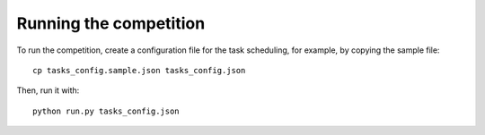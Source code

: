 Running the competition
=======================

To run the competition, create a configuration file for the task scheduling,
for example, by copying the sample file::

  cp tasks_config.sample.json tasks_config.json

Then, run it with::

  python run.py tasks_config.json
